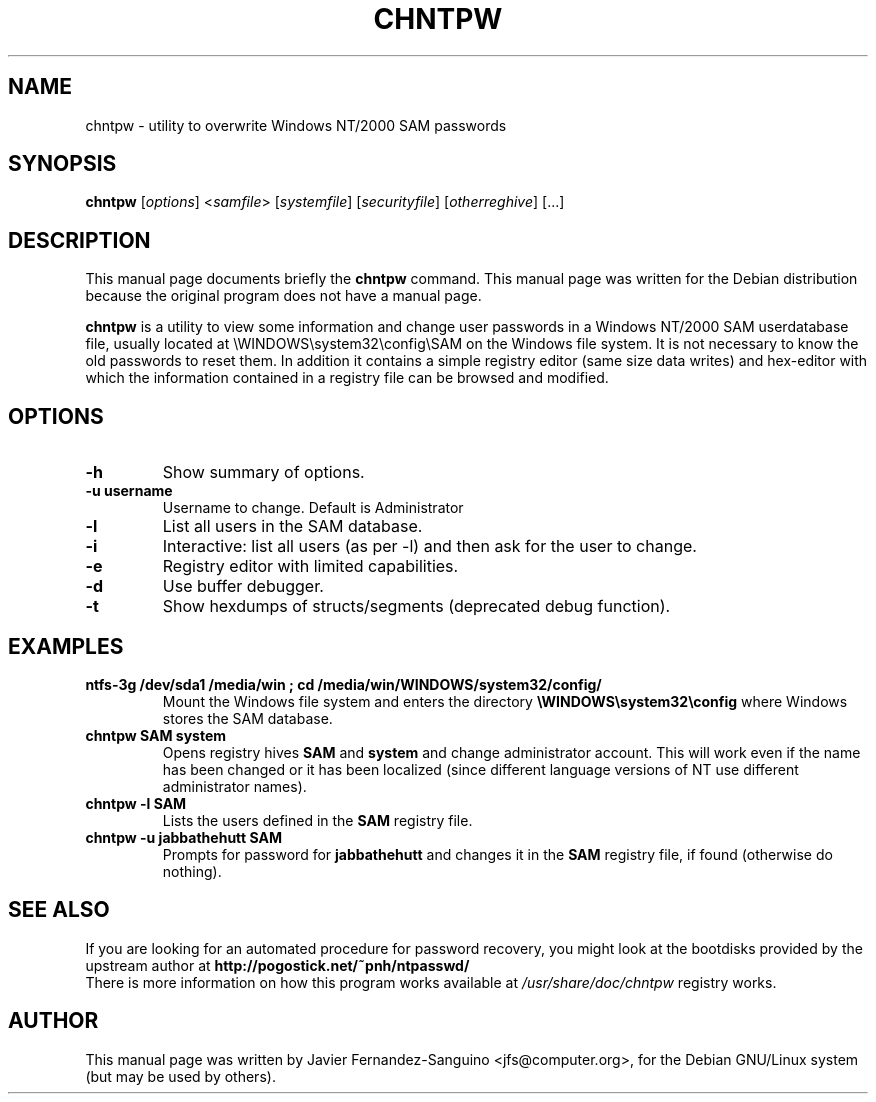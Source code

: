 .\"                                      Hey, EMACS: -*- nroff -*-
.\" First parameter, NAME, should be all caps
.\" Second parameter, SECTION, should be 1-8, maybe w/ subsection
.\" other parameters are allowed: see man(7), man(1)
.TH CHNTPW 8  "13th March 2010"
.\" Please adjust this date whenever revising the manpage.
.\"
.\" Some roff macros, for reference:
.\" .nh        disable hyphenation
.\" .hy        enable hyphenation
.\" .ad l      left justify
.\" .ad b      justify to both left and right margins
.\" .nf        disable filling
.\" .fi        enable filling
.\" .br        insert line break
.\" .sp <n>    insert n+1 empty lines
.\" for manpage-specific macros, see man(7)
.SH NAME
chntpw \- utility to overwrite Windows NT/2000 SAM passwords
.SH SYNOPSIS
.B chntpw
.RI [ options ]
.RI < samfile > 
.RI [ systemfile ]
.RI [ securityfile ]
.RI [ otherreghive ] 
.RI [...]
.br
.SH DESCRIPTION
This manual page documents briefly the
.B chntpw
command.
This manual page was written for the Debian distribution
because the original program does not have a manual page.
.PP
.B chntpw
is a utility to view some information and change user passwords 
in a Windows NT/2000 SAM userdatabase file, usually located at
\\WINDOWS\\system32\\config\\SAM on the Windows file system. It is not necessary to
know the old passwords to reset them.  In addition it contains a 
simple registry editor (same size data writes)
and hex-editor with which the information contained in a registry
file can be browsed and modified.
.SH OPTIONS
.TP
.B \-h
Show summary of options.
.TP
.B \-u username
Username to change. Default is Administrator
.TP
.B \-l
List all users in the SAM database.
.TP
.B \-i
Interactive: list all users (as per \-l) and then ask for the 
user to change.
.TP
.B \-e
Registry editor with limited capabilities.
.TP
.B \-d
Use buffer debugger.
.TP
.B \-t
Show hexdumps of structs/segments (deprecated debug function).
.SH EXAMPLES
.TP
.B ntfs-3g /dev/sda1 /media/win ; cd /media/win/WINDOWS/system32/config/
Mount the Windows file system and enters the directory
.B \\\\WINDOWS\\\\system32\\\\config
where Windows stores the SAM database.
.TP
.B chntpw SAM system
Opens registry hives 
.B SAM
and 
.B system
and change administrator account. This will work even if the name
has been changed or it has been localized (since different language
versions of NT use different administrator names).
.TP
.B chntpw -l SAM
Lists the users defined in the 
.B SAM
registry file.
.TP
.B chntpw -u jabbathehutt SAM
Prompts for password for 
.B jabbathehutt
and changes it in the 
.B SAM
registry file, if found (otherwise do nothing).
.SH SEE ALSO
If you are looking for an automated procedure for password 
recovery, you might look at the bootdisks provided by the
upstream author at
.BR http://pogostick.net/~pnh/ntpasswd/
.br
There is more information on how this program works available at
.IR /usr/share/doc/chntpw 
\. This information includes in-depth information on how the 
registry works.
.SH AUTHOR
This manual page was written by 
Javier Fernandez-Sanguino <jfs@computer.org>,
for the Debian GNU/Linux system (but may be used by others).
